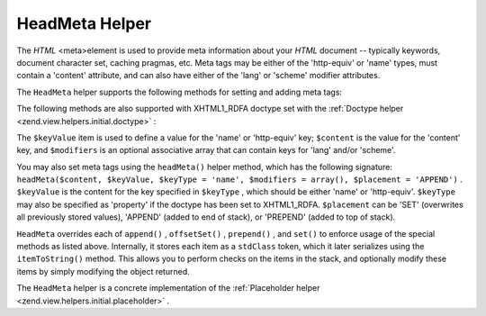 
HeadMeta Helper
===============

The *HTML* <meta>element is used to provide meta information about your *HTML* document -- typically keywords, document character set, caching pragmas, etc. Meta tags may be either of the 'http-equiv' or 'name' types, must contain a 'content' attribute, and can also have either of the 'lang' or 'scheme' modifier attributes.

The ``HeadMeta`` helper supports the following methods for setting and adding meta tags:

The following methods are also supported with XHTML1_RDFA doctype set with the :ref:`Doctype helper <zend.view.helpers.initial.doctype>` :

The ``$keyValue`` item is used to define a value for the 'name' or 'http-equiv' key; ``$content`` is the value for the 'content' key, and ``$modifiers`` is an optional associative array that can contain keys for 'lang' and/or 'scheme'.

You may also set meta tags using the ``headMeta()`` helper method, which has the following signature: ``headMeta($content, $keyValue, $keyType = 'name', $modifiers = array(), $placement = 'APPEND')`` . ``$keyValue`` is the content for the key specified in ``$keyType`` , which should be either 'name' or 'http-equiv'. ``$keyType`` may also be specified as 'property' if the doctype has been set to XHTML1_RDFA. ``$placement`` can be 'SET' (overwrites all previously stored values), 'APPEND' (added to end of stack), or 'PREPEND' (added to top of stack).

``HeadMeta`` overrides each of ``append()`` , ``offsetSet()`` , ``prepend()`` , and ``set()`` to enforce usage of the special methods as listed above. Internally, it stores each item as a ``stdClass`` token, which it later serializes using the ``itemToString()`` method. This allows you to perform checks on the items in the stack, and optionally modify these items by simply modifying the object returned.

The ``HeadMeta`` helper is a concrete implementation of the :ref:`Placeholder helper <zend.view.helpers.initial.placeholder>` .


